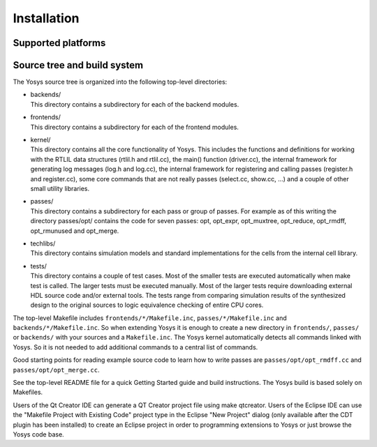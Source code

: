 Installation
------------

.. todo:: update and finish installation instructions

Supported platforms
~~~~~~~~~~~~~~~~~~~

Source tree and build system
~~~~~~~~~~~~~~~~~~~~~~~~~~~~

The Yosys source tree is organized into the following top-level
directories:

-  | backends/
   | This directory contains a subdirectory for each of the backend modules.

-  | frontends/
   | This directory contains a subdirectory for each of the frontend modules.

-  | kernel/
   | This directory contains all the core functionality of Yosys. This includes
     the functions and definitions for working with the RTLIL data structures
     (rtlil.h and rtlil.cc), the main() function (driver.cc), the internal
     framework for generating log messages (log.h and log.cc), the internal
     framework for registering and calling passes (register.h and register.cc),
     some core commands that are not really passes (select.cc, show.cc, …) and a
     couple of other small utility libraries.

-  | passes/
   | This directory contains a subdirectory for each pass or group of passes.
     For example as of this writing the directory passes/opt/ contains the code
     for seven passes: opt, opt_expr, opt_muxtree, opt_reduce, opt_rmdff,
     opt_rmunused and opt_merge.

-  | techlibs/
   | This directory contains simulation models and standard implementations for
     the cells from the internal cell library.

-  | tests/
   | This directory contains a couple of test cases. Most of the smaller tests
     are executed automatically when make test is called. The larger tests must
     be executed manually. Most of the larger tests require downloading external
     HDL source code and/or external tools. The tests range from comparing
     simulation results of the synthesized design to the original sources to
     logic equivalence checking of entire CPU cores.

The top-level Makefile includes ``frontends/*/Makefile.inc``,
``passes/*/Makefile.inc`` and ``backends/*/Makefile.inc``. So when extending
Yosys it is enough to create a new directory in ``frontends/``, ``passes/`` or
``backends/`` with your sources and a ``Makefile.inc``. The Yosys kernel
automatically detects all commands linked with Yosys. So it is not needed to add
additional commands to a central list of commands.

Good starting points for reading example source code to learn how to write
passes are ``passes/opt/opt_rmdff.cc`` and ``passes/opt/opt_merge.cc``.

See the top-level README file for a quick Getting Started guide and build
instructions. The Yosys build is based solely on Makefiles.

Users of the Qt Creator IDE can generate a QT Creator project file using make
qtcreator. Users of the Eclipse IDE can use the "Makefile Project with Existing
Code" project type in the Eclipse "New Project" dialog (only available after the
CDT plugin has been installed) to create an Eclipse project in order to
programming extensions to Yosys or just browse the Yosys code base.
